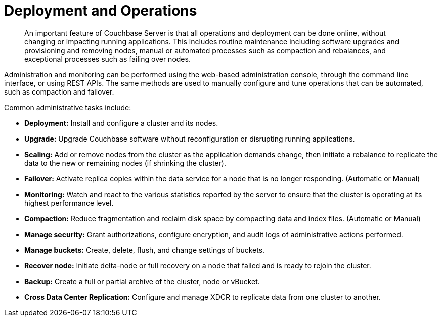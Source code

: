 = Deployment and Operations
:page-topic-type: concept

[abstract]
An important feature of Couchbase Server is that all operations and deployment can be done online, without changing or impacting running applications.
This includes routine maintenance including software upgrades and provisioning and removing nodes, manual or automated processes such as compaction and rebalances, and exceptional processes such as failing over nodes.

Administration and monitoring can be performed using the web-based administration console, through the command line interface, or using REST APIs.
The same methods are used to manually configure and tune operations that can be automated, such as compaction and failover.

Common administrative tasks include:

* *Deployment:* Install and configure a cluster and its nodes.
* *Upgrade:* Upgrade Couchbase software without reconfiguration or disrupting running applications.
// For more information, see <xref href="../install/upgrading.dita">Upgrading Couchbase Server</xref>.
* *Scaling:* Add or remove nodes from the cluster as the application demands change, then initiate a rebalance to replicate the data to the new or remaining nodes (if shrinking the cluster).
* *Failover:* Activate replica copies within the data service for a node that is no longer responding.
(Automatic or Manual)
* *Monitoring:* Watch and react to the various statistics reported by the server to ensure that the cluster is operating at its highest performance level.
* *Compaction:* Reduce fragmentation and reclaim disk space by compacting data and index files.
(Automatic or Manual)
* *Manage security:* Grant authorizations, configure encryption, and audit logs of administrative actions performed.
* *Manage buckets:* Create, delete, flush, and change settings of buckets.
* *Recover node:* Initiate delta-node or full recovery on a node that failed and is ready to rejoin the cluster.
* *Backup:* Create a full or partial archive of the cluster, node or vBucket.
* *Cross Data Center Replication:* Configure and manage XDCR to replicate data from one cluster to another.
